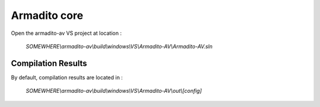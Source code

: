 Armadito core
=============

Open the armadito-av VS project at location : 
 
   *SOMEWHERE\\armadito-av\\build\\windows\\VS\\Armadito-AV\\Armadito-AV.sln*


Compilation Results
*******************

By default, compilation results are located in :
  
   *SOMEWHERE\\armadito-av\\build\\windows\\VS\\Armadito-AV\\out\\[config]*
